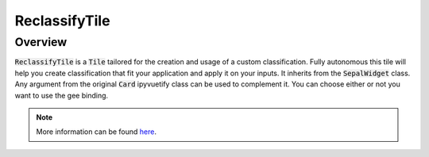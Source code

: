 ReclassifyTile
==============

Overview
--------

:code:`ReclassifyTile` is a :code:`Tile` tailored for the creation and usage of a custom classification. Fully autonomous this tile will help you create classification that fit your application and apply it on your inputs.
It inherits from the :code:`SepalWidget` class. Any argument from the original :code:`Card` ipyvuetify class can be used to complement it. You can choose either or not you want to use the gee binding.

.. jupyter-execute::
    :raises:

    from sepal_ui import reclassify as rec
    
    # correct colors for the documentation 
    # set to dark in SEPAL by default 
    import ipyvuetify as v
    v.theme.dark = False
    
    reclassify_tile = rec.ReclassifyTile(gee=False)
    reclassify_tile

.. note::

    More information can be found `here <../modules/sepal_ui.sepalwidgets.html#sepal_ui.reclassify.reclassify_tile.ReclassifyTile>`_.